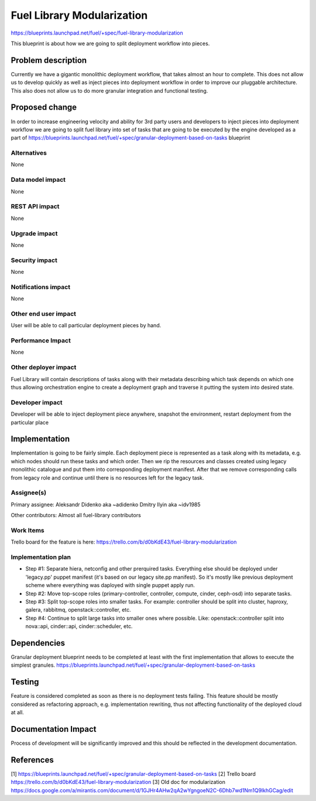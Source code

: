 ..
 This work is licensed under a Creative Commons Attribution 3.0 Unported
 License.

 http://creativecommons.org/licenses/by/3.0/legalcode

===========================
Fuel Library Modularization
===========================

https://blueprints.launchpad.net/fuel/+spec/fuel-library-modularization

This blueprint is about how we are going to split deployment workflow
into pieces.


Problem description
===================

Currently we have a gigantic monolithic deployment workflow, that takes
almost an hour to complete. This does not allow us to develop quickly
as well as inject pieces into deployment workflow in order to improve
our pluggable architecture. This also does not allow us to do more
granular integration and functional testing.


Proposed change
===============

In order to increase engineering velocity and ability for 3rd party users
and developers to inject pieces into deployment workflow we are going
to split fuel library into set of tasks that are going to be executed
by the engine developed as a part of
https://blueprints.launchpad.net/fuel/+spec/granular-deployment-based-on-tasks
blueprint

Alternatives
------------

None

Data model impact
-----------------

None

REST API impact
---------------

None

Upgrade impact
--------------

None

Security impact
---------------

None

Notifications impact
--------------------

None

Other end user impact
---------------------

User will be able to call particular deployment pieces by hand.

Performance Impact
------------------

None

Other deployer impact
---------------------

Fuel Library will contain descriptions of tasks along with their
metadata describing which task depends on which one thus allowing
orchestration engine to create a deployment graph and traverse 
it putting the system into desired state.

Developer impact
----------------

Developer will be able to inject deployment piece anywhere,
snapshot the environment, restart deployment from the particular place

Implementation
==============

Implementation is going to be fairly simple. Each deployment piece
is represented as a task along with its metadata, e.g. which nodes
should run these tasks and which order. Then we rip the resources and
classes created using legacy monolithic catalogue and put them into
corresponding deployment manifest. After that we remove corresponding
calls from legacy role and continue until there is no resources left
for the legacy task.

Assignee(s)
-----------

Primary assignee:
Aleksandr Didenko aka ~adidenko
Dmitry Ilyin aka ~idv1985

Other contributors:
Almost all fuel-library contributors

Work Items
----------

Trello board for the feature is here:
https://trello.com/b/d0bKdE43/fuel-library-modularization

Implementation plan
-------------------

* Step #1:
  Separate hiera, netconfig and other prerquired tasks. Everything else
  should be deployed under 'legacy.pp' puppet manifest (it's based on our
  legacy site.pp manifest). So it's mostly like previous deployment scheme
  where everything was daployed with single puppet apply run.
* Step #2:
  Move top-scope roles (primary-controller, controller, compute, cinder,
  ceph-osd) into separate tasks.
* Step #3:
  Split top-scope roles into smaller tasks. For example: controller should
  be split into cluster, haproxy, galera, rabbitmq, openstack::controller, etc.
* Step #4:
  Continue to split large tasks into smaller ones where possible. Like:
  openstack::controller split into nova::api, cinder::api, cinder::scheduler,
  etc.

Dependencies
============

Granular deployment blueprint needs to be completed at least with the first
implementation that allows to execute the simplest granules.
https://blueprints.launchpad.net/fuel/+spec/granular-deployment-based-on-tasks

Testing
=======

Feature is considered completed as soon as
there is no deployment tests failing. This feature
should be mostly considered as refactoring approach,
e.g. implementation rewriting, thus not affecting
functionality of the deployed cloud at all.


Documentation Impact
====================

Process of development will be significantly improved and this should
be reflected in the development documentation.


References
==========

[1] https://blueprints.launchpad.net/fuel/+spec/granular-deployment-based-on-tasks
[2] Trello board https://trello.com/b/d0bKdE43/fuel-library-modularization
[3] Old doc for modularization https://docs.google.com/a/mirantis.com/document/d/1GJHr4AHw2qA2wYgngoeN2C-6Dhb7wd1Nm1Q9lkhGCag/edit
